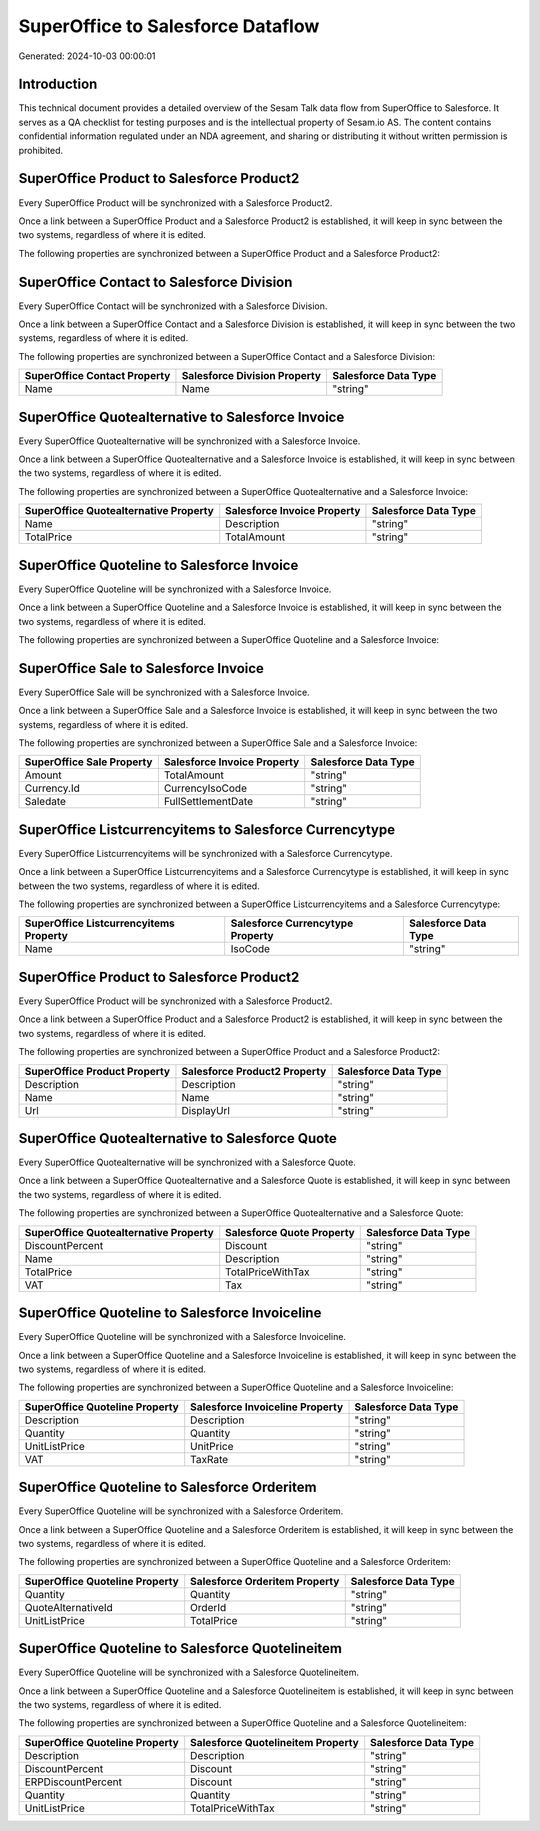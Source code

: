 ==================================
SuperOffice to Salesforce Dataflow
==================================

Generated: 2024-10-03 00:00:01

Introduction
------------

This technical document provides a detailed overview of the Sesam Talk data flow from SuperOffice to Salesforce. It serves as a QA checklist for testing purposes and is the intellectual property of Sesam.io AS. The content contains confidential information regulated under an NDA agreement, and sharing or distributing it without written permission is prohibited.

SuperOffice Product to Salesforce Product2
------------------------------------------
Every SuperOffice Product will be synchronized with a Salesforce Product2.

Once a link between a SuperOffice Product and a Salesforce Product2 is established, it will keep in sync between the two systems, regardless of where it is edited.

The following properties are synchronized between a SuperOffice Product and a Salesforce Product2:

.. list-table::
   :header-rows: 1

   * - SuperOffice Product Property
     - Salesforce Product2 Property
     - Salesforce Data Type


SuperOffice Contact to Salesforce Division
------------------------------------------
Every SuperOffice Contact will be synchronized with a Salesforce Division.

Once a link between a SuperOffice Contact and a Salesforce Division is established, it will keep in sync between the two systems, regardless of where it is edited.

The following properties are synchronized between a SuperOffice Contact and a Salesforce Division:

.. list-table::
   :header-rows: 1

   * - SuperOffice Contact Property
     - Salesforce Division Property
     - Salesforce Data Type
   * - Name
     - Name
     - "string"


SuperOffice Quotealternative to Salesforce Invoice
--------------------------------------------------
Every SuperOffice Quotealternative will be synchronized with a Salesforce Invoice.

Once a link between a SuperOffice Quotealternative and a Salesforce Invoice is established, it will keep in sync between the two systems, regardless of where it is edited.

The following properties are synchronized between a SuperOffice Quotealternative and a Salesforce Invoice:

.. list-table::
   :header-rows: 1

   * - SuperOffice Quotealternative Property
     - Salesforce Invoice Property
     - Salesforce Data Type
   * - Name
     - Description
     - "string"
   * - TotalPrice
     - TotalAmount
     - "string"


SuperOffice Quoteline to Salesforce Invoice
-------------------------------------------
Every SuperOffice Quoteline will be synchronized with a Salesforce Invoice.

Once a link between a SuperOffice Quoteline and a Salesforce Invoice is established, it will keep in sync between the two systems, regardless of where it is edited.

The following properties are synchronized between a SuperOffice Quoteline and a Salesforce Invoice:

.. list-table::
   :header-rows: 1

   * - SuperOffice Quoteline Property
     - Salesforce Invoice Property
     - Salesforce Data Type


SuperOffice Sale to Salesforce Invoice
--------------------------------------
Every SuperOffice Sale will be synchronized with a Salesforce Invoice.

Once a link between a SuperOffice Sale and a Salesforce Invoice is established, it will keep in sync between the two systems, regardless of where it is edited.

The following properties are synchronized between a SuperOffice Sale and a Salesforce Invoice:

.. list-table::
   :header-rows: 1

   * - SuperOffice Sale Property
     - Salesforce Invoice Property
     - Salesforce Data Type
   * - Amount
     - TotalAmount
     - "string"
   * - Currency.Id
     - CurrencyIsoCode
     - "string"
   * - Saledate
     - FullSettlementDate
     - "string"


SuperOffice Listcurrencyitems to Salesforce Currencytype
--------------------------------------------------------
Every SuperOffice Listcurrencyitems will be synchronized with a Salesforce Currencytype.

Once a link between a SuperOffice Listcurrencyitems and a Salesforce Currencytype is established, it will keep in sync between the two systems, regardless of where it is edited.

The following properties are synchronized between a SuperOffice Listcurrencyitems and a Salesforce Currencytype:

.. list-table::
   :header-rows: 1

   * - SuperOffice Listcurrencyitems Property
     - Salesforce Currencytype Property
     - Salesforce Data Type
   * - Name
     - IsoCode
     - "string"


SuperOffice Product to Salesforce Product2
------------------------------------------
Every SuperOffice Product will be synchronized with a Salesforce Product2.

Once a link between a SuperOffice Product and a Salesforce Product2 is established, it will keep in sync between the two systems, regardless of where it is edited.

The following properties are synchronized between a SuperOffice Product and a Salesforce Product2:

.. list-table::
   :header-rows: 1

   * - SuperOffice Product Property
     - Salesforce Product2 Property
     - Salesforce Data Type
   * - Description
     - Description
     - "string"
   * - Name
     - Name
     - "string"
   * - Url
     - DisplayUrl
     - "string"


SuperOffice Quotealternative to Salesforce Quote
------------------------------------------------
Every SuperOffice Quotealternative will be synchronized with a Salesforce Quote.

Once a link between a SuperOffice Quotealternative and a Salesforce Quote is established, it will keep in sync between the two systems, regardless of where it is edited.

The following properties are synchronized between a SuperOffice Quotealternative and a Salesforce Quote:

.. list-table::
   :header-rows: 1

   * - SuperOffice Quotealternative Property
     - Salesforce Quote Property
     - Salesforce Data Type
   * - DiscountPercent
     - Discount
     - "string"
   * - Name
     - Description
     - "string"
   * - TotalPrice
     - TotalPriceWithTax
     - "string"
   * - VAT
     - Tax
     - "string"


SuperOffice Quoteline to Salesforce Invoiceline
-----------------------------------------------
Every SuperOffice Quoteline will be synchronized with a Salesforce Invoiceline.

Once a link between a SuperOffice Quoteline and a Salesforce Invoiceline is established, it will keep in sync between the two systems, regardless of where it is edited.

The following properties are synchronized between a SuperOffice Quoteline and a Salesforce Invoiceline:

.. list-table::
   :header-rows: 1

   * - SuperOffice Quoteline Property
     - Salesforce Invoiceline Property
     - Salesforce Data Type
   * - Description
     - Description
     - "string"
   * - Quantity
     - Quantity
     - "string"
   * - UnitListPrice
     - UnitPrice
     - "string"
   * - VAT
     - TaxRate
     - "string"


SuperOffice Quoteline to Salesforce Orderitem
---------------------------------------------
Every SuperOffice Quoteline will be synchronized with a Salesforce Orderitem.

Once a link between a SuperOffice Quoteline and a Salesforce Orderitem is established, it will keep in sync between the two systems, regardless of where it is edited.

The following properties are synchronized between a SuperOffice Quoteline and a Salesforce Orderitem:

.. list-table::
   :header-rows: 1

   * - SuperOffice Quoteline Property
     - Salesforce Orderitem Property
     - Salesforce Data Type
   * - Quantity
     - Quantity
     - "string"
   * - QuoteAlternativeId
     - OrderId
     - "string"
   * - UnitListPrice
     - TotalPrice
     - "string"


SuperOffice Quoteline to Salesforce Quotelineitem
-------------------------------------------------
Every SuperOffice Quoteline will be synchronized with a Salesforce Quotelineitem.

Once a link between a SuperOffice Quoteline and a Salesforce Quotelineitem is established, it will keep in sync between the two systems, regardless of where it is edited.

The following properties are synchronized between a SuperOffice Quoteline and a Salesforce Quotelineitem:

.. list-table::
   :header-rows: 1

   * - SuperOffice Quoteline Property
     - Salesforce Quotelineitem Property
     - Salesforce Data Type
   * - Description
     - Description
     - "string"
   * - DiscountPercent
     - Discount
     - "string"
   * - ERPDiscountPercent
     - Discount
     - "string"
   * - Quantity
     - Quantity
     - "string"
   * - UnitListPrice
     - TotalPriceWithTax
     - "string"

